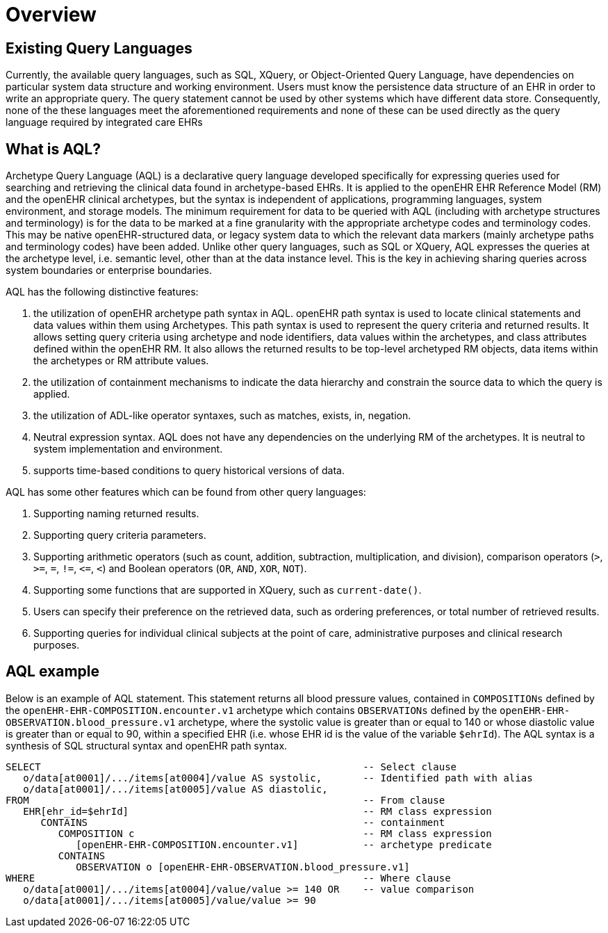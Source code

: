 = Overview

== Existing Query Languages

Currently, the available query languages, such as SQL, XQuery, or Object-Oriented Query Language, have dependencies on particular system data structure and working environment. Users must know the persistence data structure of an EHR in order to write an appropriate query. The query statement cannot be used by other systems which have different data store. Consequently, none of the these languages meet the aforementioned requirements and none of these can be used directly as the query language required by integrated care EHRs

== What is AQL?

Archetype Query Language (AQL) is a declarative query language developed specifically for expressing queries used for searching and retrieving the clinical data found in archetype-based EHRs. It is applied to the openEHR EHR Reference Model (RM) and the openEHR clinical archetypes, but the syntax is independent of applications, programming languages, system environment, and storage models. The minimum requirement for data to be queried with AQL (including with archetype structures and terminology) is for the data to be marked at a fine granularity with the appropriate archetype codes and terminology codes. This may be native openEHR-structured data, or legacy system data to which the relevant data markers (mainly archetype paths and terminology codes) have been added. Unlike other query languages, such as SQL or XQuery, AQL expresses the queries at the archetype level, i.e. semantic level, other than at the data instance level. This is the key in achieving sharing queries across system boundaries or enterprise boundaries.

AQL has the following distinctive features:

. the utilization of openEHR archetype path syntax in AQL. openEHR path syntax is used to locate clinical statements and data values within them using Archetypes. This path syntax is used to represent the query criteria and returned results. It allows setting query criteria using archetype and node identifiers, data values within the archetypes, and class attributes defined within the openEHR RM. It also allows the returned results to be top-level archetyped RM objects, data items within the archetypes or RM attribute values.
. the utilization of containment mechanisms to indicate the data hierarchy and constrain the source data to which the query is applied.
. the utilization of ADL-like operator syntaxes, such as matches, exists, in, negation.
. Neutral expression syntax. AQL does not have any dependencies on the underlying RM of the archetypes. It is neutral to system implementation and environment.
. supports time-based conditions to query historical versions of data.

AQL has some other features which can be found from other query languages:

. Supporting naming returned results.
. Supporting query criteria parameters.
. Supporting arithmetic operators (such as count, addition, subtraction, multiplication, and division), comparison operators (`>`, `>=`, `=`, `!=`, `\<=`, `<`) and Boolean operators (`OR`, `AND`, `XOR`, `NOT`).
. Supporting some functions that are supported in XQuery, such as `current-date()`.
. Users can specify their preference on the retrieved data, such as ordering preferences, or total number of retrieved results.
. Supporting queries for individual clinical subjects at the point of care, administrative purposes and clinical research purposes.

== AQL example

Below is an example of AQL statement. This statement returns all blood pressure values, contained in `COMPOSITIONs` defined by the `openEHR-EHR-COMPOSITION.encounter.v1` archetype which contains `OBSERVATIONs` defined by the `openEHR-EHR-OBSERVATION.blood_pressure.v1` archetype, where the systolic value is greater than or equal to 140 or whose diastolic value is greater than or equal to 90, within a specified EHR (i.e. whose EHR id is the value of the variable `$ehrId`). The AQL syntax is a synthesis of SQL structural syntax and openEHR path syntax.

----
SELECT                                                       -- Select clause
   o/data[at0001]/.../items[at0004]/value AS systolic,       -- Identified path with alias
   o/data[at0001]/.../items[at0005]/value AS diastolic,
FROM                                                         -- From clause
   EHR[ehr_id=$ehrId]                                        -- RM class expression
      CONTAINS                                               -- containment
         COMPOSITION c                                       -- RM class expression
            [openEHR-EHR-COMPOSITION.encounter.v1]           -- archetype predicate
         CONTAINS
            OBSERVATION o [openEHR-EHR-OBSERVATION.blood_pressure.v1]
WHERE                                                        -- Where clause
   o/data[at0001]/.../items[at0004]/value/value >= 140 OR    -- value comparison
   o/data[at0001]/.../items[at0005]/value/value >= 90
----
